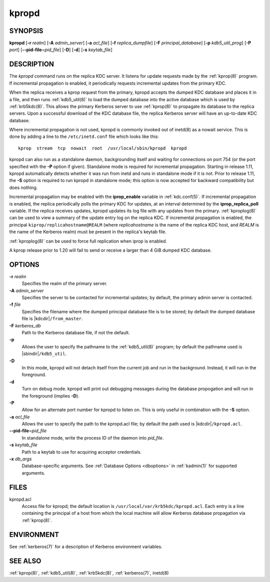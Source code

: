 .. _kpropd(8):

kpropd
======

SYNOPSIS
--------

**kpropd**
[**-r** *realm*]
[**-A** *admin_server*]
[**-a** *acl_file*]
[**-f** *replica_dumpfile*]
[**-F** *principal_database*]
[**-p** *kdb5_util_prog*]
[**-P** *port*]
[**--pid-file**\ =\ *pid_file*]
[**-D**]
[**-d**]
[**-s** *keytab_file*]

DESCRIPTION
-----------

The *kpropd* command runs on the replica KDC server.  It listens for
update requests made by the :ref:`kprop(8)` program.  If incremental
propagation is enabled, it periodically requests incremental updates
from the primary KDC.

When the replica receives a kprop request from the primary, kpropd
accepts the dumped KDC database and places it in a file, and then runs
:ref:`kdb5_util(8)` to load the dumped database into the active
database which is used by :ref:`krb5kdc(8)`.  This allows the primary
Kerberos server to use :ref:`kprop(8)` to propagate its database to
the replica servers.  Upon a successful download of the KDC database
file, the replica Kerberos server will have an up-to-date KDC
database.

Where incremental propagation is not used, kpropd is commonly invoked
out of inetd(8) as a nowait service.  This is done by adding a line to
the ``/etc/inetd.conf`` file which looks like this::

    kprop  stream  tcp  nowait  root  /usr/local/sbin/kpropd  kpropd

kpropd can also run as a standalone daemon, backgrounding itself and
waiting for connections on port 754 (or the port specified with the
**-P** option if given).  Standalone mode is required for incremental
propagation.  Starting in release 1.11, kpropd automatically detects
whether it was run from inetd and runs in standalone mode if it is
not.  Prior to release 1.11, the **-S** option is required to run
kpropd in standalone mode; this option is now accepted for backward
compatibility but does nothing.

Incremental propagation may be enabled with the **iprop_enable**
variable in :ref:`kdc.conf(5)`.  If incremental propagation is
enabled, the replica periodically polls the primary KDC for updates, at
an interval determined by the **iprop_replica_poll** variable.  If the
replica receives updates, kpropd updates its log file with any updates
from the primary.  :ref:`kproplog(8)` can be used to view a summary of
the update entry log on the replica KDC.  If incremental propagation
is enabled, the principal ``kiprop/replicahostname@REALM`` (where
*replicahostname* is the name of the replica KDC host, and *REALM* is
the name of the Kerberos realm) must be present in the replica's
keytab file.

:ref:`kproplog(8)` can be used to force full replication when iprop is
enabled.

A kprop release prior to 1.20 will fail to send or receive a larger
than 4 GiB dumped KDC database.


OPTIONS
--------

**-r** *realm*
    Specifies the realm of the primary server.

**-A** *admin_server*
    Specifies the server to be contacted for incremental updates; by
    default, the primary admin server is contacted.

**-f** *file*
    Specifies the filename where the dumped principal database file is
    to be stored; by default the dumped database file is |kdcdir|\
    ``/from_master``.

**-F** *kerberos_db*
    Path to the Kerberos database file, if not the default.

**-p**
    Allows the user to specify the pathname to the :ref:`kdb5_util(8)`
    program; by default the pathname used is |sbindir|\
    ``/kdb5_util``.

**-D**
    In this mode, kpropd will not detach itself from the current job
    and run in the background.  Instead, it will run in the
    foreground.

**-d**
    Turn on debug mode.  kpropd will print out debugging messages
    during the database propogation and will run in the foreground
    (implies **-D**).

**-P**
    Allow for an alternate port number for kpropd to listen on.  This
    is only useful in combination with the **-S** option.

**-a** *acl_file*
    Allows the user to specify the path to the kpropd.acl file; by
    default the path used is |kdcdir|\ ``/kpropd.acl``.

**--pid-file**\ =\ *pid_file*
    In standalone mode, write the process ID of the daemon into
    *pid_file*.

**-s** *keytab_file*
    Path to a keytab to use for acquiring acceptor credentials.

**-x** *db_args*
    Database-specific arguments.  See :ref:`Database Options
    <dboptions>` in :ref:`kadmin(1)` for supported arguments.


FILES
-----

kpropd.acl
    Access file for kpropd; the default location is
    ``/usr/local/var/krb5kdc/kpropd.acl``.  Each entry is a line
    containing the principal of a host from which the local machine
    will allow Kerberos database propagation via :ref:`kprop(8)`.


ENVIRONMENT
-----------

See :ref:`kerberos(7)` for a description of Kerberos environment
variables.


SEE ALSO
--------

:ref:`kprop(8)`, :ref:`kdb5_util(8)`, :ref:`krb5kdc(8)`,
:ref:`kerberos(7)`, inetd(8)
